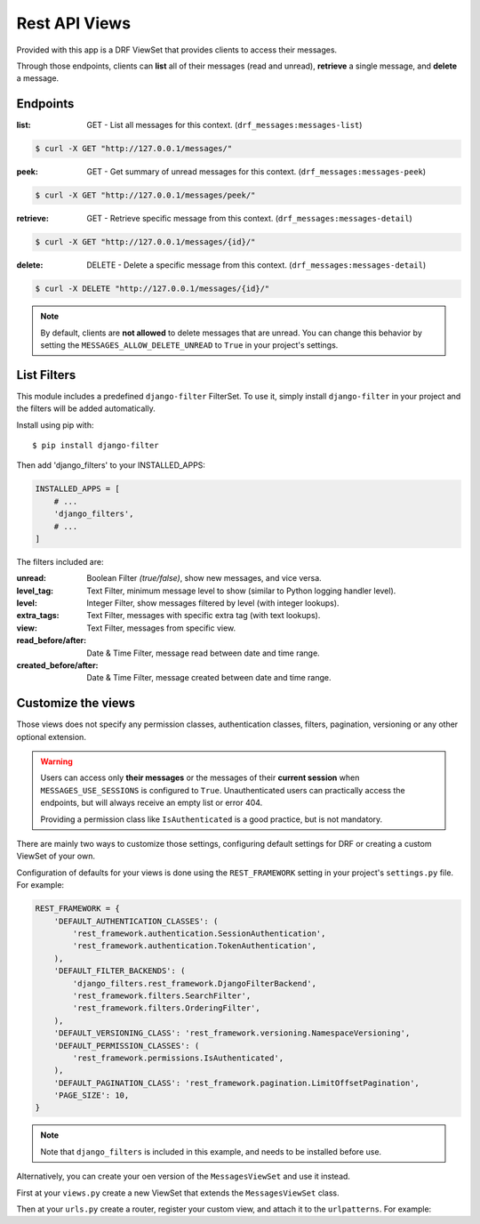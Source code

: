 
Rest API Views
=========

Provided with this app is a DRF ViewSet that provides clients to access their messages.

Through those endpoints, clients can **list** all of their messages (read and unread), **retrieve** a single message,
and **delete** a message.

Endpoints
---------

:list: GET - List all messages for this context. (``drf_messages:messages-list``)

.. code-block::

    $ curl -X GET "http://127.0.0.1/messages/"

:peek: GET - Get summary of unread messages for this context. (``drf_messages:messages-peek``)

.. code-block::

    $ curl -X GET "http://127.0.0.1/messages/peek/"

:retrieve: GET - Retrieve specific message from this context. (``drf_messages:messages-detail``)

.. code-block::

    $ curl -X GET "http://127.0.0.1/messages/{id}/"

:delete: DELETE - Delete a specific message from this context. (``drf_messages:messages-detail``)

.. code-block::

    $ curl -X DELETE "http://127.0.0.1/messages/{id}/"

.. note::
    By default, clients are **not allowed** to delete messages that are unread.
    You can change this behavior by setting the ``MESSAGES_ALLOW_DELETE_UNREAD`` to ``True`` in your project's settings.

List Filters
------------

This module includes a predefined ``django-filter`` FilterSet.
To use it, simply install ``django-filter`` in your project and the filters will be added automatically.

Install using pip with::

$ pip install django-filter

Then add 'django_filters' to your INSTALLED_APPS:

.. code-block:: python

    INSTALLED_APPS = [
        # ...
        'django_filters',
        # ...
    ]

.. seealso::
    To install properly, follow the installation docs at https://django-filter.readthedocs.io/en/stable/guide/install.html

The filters included are:

:unread: Boolean Filter *(true/false)*, show new messages, and vice versa.
:level_tag: Text Filter, minimum message level to show (similar to Python logging handler level).
:level: Integer Filter, show messages filtered by level (with integer lookups).
:extra_tags: Text Filter, messages with specific extra tag (with text lookups).
:view: Text Filter, messages from specific view.
:read_before/after: Date & Time Filter, message read between date and time range.
:created_before/after: Date & Time Filter, message created between date and time range.

Customize the views
-------------------

Those views does not specify any permission classes, authentication classes, filters, pagination, versioning or any other optional extension.

.. warning::
    Users can access only **their messages** or the messages of their **current session**
    when ``MESSAGES_USE_SESSIONS`` is configured to ``True``.
    Unauthenticated users can practically access the endpoints, but will always receive an empty list or error 404.

    Providing a permission class like ``IsAuthenticated`` is a good practice, but is not mandatory.

There are mainly two ways to customize those settings, configuring default settings for DRF or creating a custom ViewSet of your own.

Configuration of defaults for your views is done using the ``REST_FRAMEWORK`` setting in your project's ``settings.py`` file.
For example:

.. code-block:: python

    REST_FRAMEWORK = {
        'DEFAULT_AUTHENTICATION_CLASSES': (
            'rest_framework.authentication.SessionAuthentication',
            'rest_framework.authentication.TokenAuthentication',
        ),
        'DEFAULT_FILTER_BACKENDS': (
            'django_filters.rest_framework.DjangoFilterBackend',
            'rest_framework.filters.SearchFilter',
            'rest_framework.filters.OrderingFilter',
        ),
        'DEFAULT_VERSIONING_CLASS': 'rest_framework.versioning.NamespaceVersioning',
        'DEFAULT_PERMISSION_CLASSES': (
            'rest_framework.permissions.IsAuthenticated',
        ),
        'DEFAULT_PAGINATION_CLASS': 'rest_framework.pagination.LimitOffsetPagination',
        'PAGE_SIZE': 10,
    }

.. note::
    Note that ``django_filters`` is included in this example, and needs to be installed before use.

.. seealso::
    See more in the Django Rest Framework docs https://www.django-rest-framework.org/api-guide/settings/

Alternatively, you can create your oen version of the ``MessagesViewSet`` and use it instead.

First at your ``views.py`` create a new ViewSet that extends the ``MessagesViewSet`` class.

.. code-block:: python
    :emphasize-lines: 5

    from rest_framework.pagination import LimitOffsetPagination
    from rest_framework.permissions import IsAuthenticated
    from django_filters.rest_framework import DjangoFilterBackend

    from drf_messages.views import MessagesViewSet


    class MyMessagesViewSet(MessagesViewSet):
        permission_classes = (IsAuthenticated,)
        pagination_class = (LimitOffsetPagination,)
        filter_backends = (DjangoFilterBackend,)


Then at your ``urls.py`` create a router, register your custom view, and attach it to the ``urlpatterns``.
For example:

.. code-block:: python
    :emphasize-lines: 6

    from rest_framework.routers import DefaultRouter

    from myapp.views import MyMessagesViewSet

    router = DefaultRouter()
    router.register("messages", MyMessagesViewSet, "messages")


    app_name = "myapp"
    urlpatterns = [
        *router.urls,
    ]

